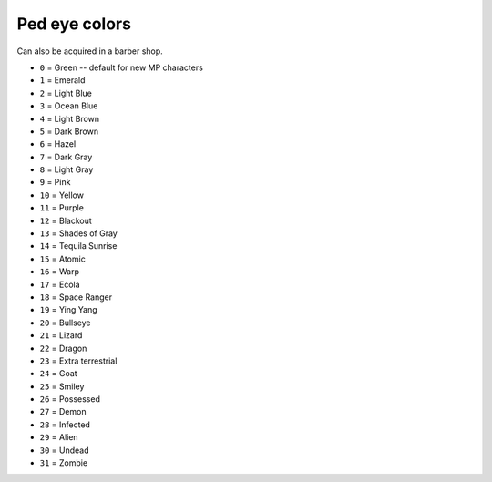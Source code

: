 Ped eye colors
=====================

Can also be acquired in a barber shop.


* ``0`` = Green -- default for new MP characters
* ``1`` = Emerald
* ``2`` = Light Blue
* ``3`` = Ocean Blue
* ``4`` = Light Brown
* ``5`` = Dark Brown
* ``6`` = Hazel
* ``7`` = Dark Gray
* ``8`` = Light Gray
* ``9`` = Pink
* ``10`` = Yellow
* ``11`` = Purple
* ``12`` = Blackout
* ``13`` = Shades of Gray
* ``14`` = Tequila Sunrise
* ``15`` = Atomic
* ``16`` = Warp
* ``17`` = Ecola
* ``18`` = Space Ranger
* ``19`` = Ying Yang
* ``20`` = Bullseye
* ``21`` = Lizard
* ``22`` = Dragon
* ``23`` = Extra terrestrial
* ``24`` = Goat
* ``25`` = Smiley
* ``26`` = Possessed
* ``27`` = Demon
* ``28`` = Infected
* ``29`` = Alien
* ``30`` = Undead
* ``31`` = Zombie
